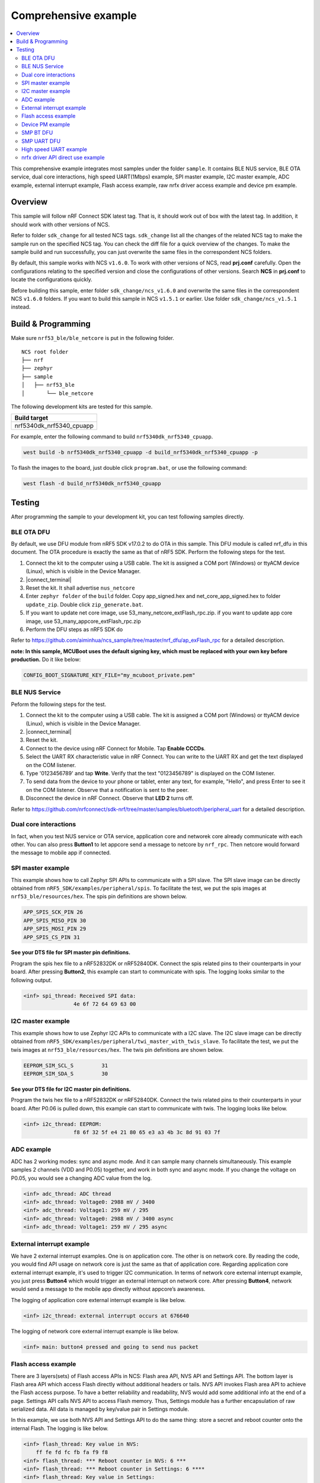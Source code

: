 .. appcore:

Comprehensive example
#####################

.. contents::
   :local:
   :depth: 2

This comprehensive example integrates most samples under the folder ``sample``. It contains BLE NUS service, BLE OTA service, dual core interactions, high speed UART(1Mbps) example, 
SPI master example, I2C master example, ADC example, external interrupt example, Flash access example, raw nrfx driver access example and device pm example. 

Overview
********

This sample will follow nRF Connect SDK latest tag. That is, it should work out of box with the latest tag. In addition, it should work with other versions of NCS. 

Refer to folder ``sdk_change`` for all tested NCS tags. ``sdk_change`` list all the changes of the related NCS tag to make the sample run on the specified NCS tag. 
You can check the diff file for a quick overview of the changes. To make the sample build and run successfully, you can just overwrite the same files in the correspondent NCS folders. 

By default, this sample works with NCS ``v1.6.0``. To work with other versions of NCS, read **prj.conf** carefully. Open the configurations relating to the specified version
and close the configurations of other versions. Search **NCS** in **prj.conf** to locate the configurations quickly.
	
Before building this sample, enter folder ``sdk_change/ncs_v1.6.0`` and overwrite the same files in the correspondent NCS ``v1.6.0`` folders. If you want to build this sample
in NCS ``v1.5.1`` or earlier. Use folder ``sdk_change/ncs_v1.5.1`` instead. 


Build & Programming
*******************

Make sure ``nrf53_ble/ble_netcore`` is put in the following folder.

::

    NCS root folder
    ├── nrf
    ├── zephyr
    ├── sample          
    │   ├── nrf53_ble
    │       └── ble_netcore


The following development kits are tested for this sample. 

+------------------------------------------------------------------+
|Build target                                                      +
+==================================================================+
|nrf5340dk_nrf5340_cpuapp                                          |
+------------------------------------------------------------------+

For example, enter the following command to build ``nrf5340dk_nrf5340_cpuapp``.

.. code-block:: console

   west build -b nrf5340dk_nrf5340_cpuapp -d build_nrf5340dk_nrf5340_cpuapp -p
   
To flash the images to the board, just double click ``program.bat``, or use the following command:

.. code-block:: console

   west flash -d build_nrf5340dk_nrf5340_cpuapp

Testing
*******

After programming the sample to your development kit, you can test following samples directly.

BLE OTA DFU
===========

By default, we use DFU module from nRF5 SDK v17.0.2 to do OTA in this sample. This DFU module is called nrf_dfu in this document. The OTA procedure is exactly
the same as that of nRF5 SDK. Perform the following steps for the test.

1. Connect the kit to the computer using a USB cable. The kit is assigned a COM port (Windows) or ttyACM device (Linux), which is visible in the Device Manager.
#. |connect_terminal|
#. Reset the kit. It shall advertise ``nus_netcore``
#. Enter ``zephyr folder`` of the ``build`` folder. Copy app_signed.hex and net_core_app_signed.hex to folder ``update_zip``. Double click ``zip_generate.bat``.
#. If you want to update net core image, use 53_many_netcore_extFlash_rpc.zip. if you want to update app core image, use 53_many_appcore_extFlash_rpc.zip
#. Perform the DFU steps as nRF5 SDK do

Refer to https://github.com/aiminhua/ncs_sample/tree/master/nrf_dfu/ap_exFlash_rpc for a detailed description.

**note: In this sample, MCUBoot uses the default signing key, which must be replaced with your own key before production.** Do it like below:

.. code-block:: console

	CONFIG_BOOT_SIGNATURE_KEY_FILE="my_mcuboot_private.pem"	

BLE NUS Service
===============

Peform the following steps for the test.

1. Connect the kit to the computer using a USB cable. The kit is assigned a COM port (Windows) or ttyACM device (Linux), which is visible in the Device Manager.
#. |connect_terminal|
#. Reset the kit.
#. Connect to the device using nRF Connect for Mobile. Tap **Enable CCCDs**.
#. Select the UART RX characteristic value in nRF Connect.
   You can write to the UART RX and get the text displayed on the COM listener.
#. Type '0123456789' and tap **Write**.
   Verify that the text "0123456789" is displayed on the COM listener.
#. To send data from the device to your phone or tablet, enter any text, for example, "Hello", and press Enter to see it on the COM listener.
   Observe that a notification is sent to the peer.
#. Disconnect the device in nRF Connect.
   Observe that **LED 2** turns off.

Refer to https://github.com/nrfconnect/sdk-nrf/tree/master/samples/bluetooth/peripheral_uart for a detailed description.

Dual core interactions
======================

In fact, when you test NUS service or OTA service, application core and networek core already communicate with each other. 
You can also press **Button1** to let appcore send a message to netcore by ``nrf_rpc``. Then netcore would forward the message to mobile app if connected.

SPI master example
==================

This example shows how to call Zephyr SPI APIs to communicate with a SPI slave. The SPI slave image can be directly obtained from ``nRF5_SDK/examples/peripheral/spis``. 
To facilitate the test, we put the spis images at ``nrf53_ble/resources/hex``. The spis pin definitions are shown below.

.. code-block:: console

   APP_SPIS_SCK_PIN 26
   APP_SPIS_MISO_PIN 30
   APP_SPIS_MOSI_PIN 29
   APP_SPIS_CS_PIN 31
   
**See your DTS file for SPI master pin definitions.**
 
Program the spis hex file to a nRF52832DK or nRF52840DK. Connect the spis related pins to their counterparts in your board.
After pressing **Button2**, this example can start to communicate with spis. The logging looks similar to the following output.

.. code-block:: console

	<inf> spi_thread: Received SPI data:
			4e 6f 72 64 69 63 00

I2C master example
==================

This example shows how to use Zephyr I2C APIs to communicate with a I2C slave. The I2C slave image can be directly obtained from ``nRF5_SDK/examples/peripheral/twi_master_with_twis_slave``.
To facilitate the test, we put the twis images at ``nrf53_ble/resources/hex``. The twis pin definitions are shown below.

.. code-block:: console

	EEPROM_SIM_SCL_S         31   
	EEPROM_SIM_SDA_S         30  
   
**See your DTS file for I2C master pin definitions.**
 
Program the twis hex file to a nRF52832DK or nRF52840DK. Connect the twis related pins to their counterparts in your board.
After P0.06 is pulled down, this example can start to communicate with twis. The logging looks like below.

.. code-block:: console

	<inf> i2c_thread: EEPROM:
			f8 6f 32 5f e4 21 80 65 e3 a3 4b 3c 8d 91 03 7f
	
ADC example
===========

ADC has 2 working modes: sync and async mode. And it can sample many channels simultaneously. This example samples 2 channels (VDD and P0.05) together, 
and work in both sync and async mode. If you change the voltage on P0.05, you would see a changing ADC value from the log.

.. code-block:: console

	<inf> adc_thread: ADC thread
	<inf> adc_thread: Voltage0: 2988 mV / 3400
	<inf> adc_thread: Voltage1: 259 mV / 295
	<inf> adc_thread: Voltage0: 2988 mV / 3400 async
	<inf> adc_thread: Voltage1: 259 mV / 295 async

External interrupt example
==========================

We have 2 external interrupt examples. One is on application core. The other is on network core. By reading the code, you would find API usage 
on network core is just the same as that of application core. Regarding application core external interrupt example, it's used to trigger I2C communication. 
In terms of network core external interrupt example, you just press **Button4** which would trigger an external interrupt on network core. 
After pressing **Button4**, network would send a message to the mobile app directly without appcore’s awareness. 

The logging of application core external interrupt example is like below.

.. code-block:: console

	<inf> i2c_thread: external interrupt occurs at 676640	

The logging of network core external interrupt example is like below.

.. code-block:: console

	<inf> main: button4 pressed and going to send nus packet	

Flash access example
====================

There are 3 layers(sets) of Flash access APIs in NCS: Flash area API, NVS API and Settings API. The bottom layer is Flash area API which access Flash directly 
without additional headers or tails. NVS API invokes Flash area API to achieve the Flash access purpose. To have a better reliability and readability, 
NVS would add some additional info at the end of a page.  Settings API calls NVS API to access Flash memory. Thus, Settings module has a further encapsulation 
of raw serialized data. All data is managed by key/value pair in Settings module.

In this example, we use both NVS API and Settings API to do the same thing: store a secret and reboot counter onto the internal Flash. The logging is like below.

.. code-block:: console

	<inf> flash_thread: Key value in NVS:
            ff fe fd fc fb fa f9 f8                                
	<inf> flash_thread: *** Reboot counter in NVS: 6 ***
	<inf> flash_thread: *** Reboot counter in Settings: 6 ****
	<inf> flash_thread: Key value in Settings:
            30 31 32 33 34 35 36 37                           

Device PM example
=================

We can use PM to turn on/off peripherals dynamically to save power consumption. 
In this example, press **Button3** to turn on/off UART0/UART1 repeatedly. If the logging backend is UART0, the logging message would be gone after pressing **Button3**.	
The logging is like below.

.. code-block:: console

	<inf> main: button3 isr
	<inf> main: UART0 is in active state. We suspend it
	<inf> main: button3 isr
	<inf> main: UART0 is in suspend state. We activate it
	<inf> main: ## UART0 is active now ##

SMP BT DFU
==========

We can also do OTA by SMP BT protocol which is an inherent module of NCS. Change the default configurations before the building process.

* Change ``nrf53_ble/appcore/prj.conf``.

.. code-block:: console

	## Open the following config to run SMP DFU ##
	CONFIG_MCUMGR=y
	CONFIG_MCUMGR_CMD_IMG_MGMT=y
	CONFIG_MCUMGR_CMD_OS_MGMT=y
	CONFIG_OS_MGMT_TASKSTAT=n
	CONFIG_OS_MGMT_ECHO=y
	CONFIG_IMG_BLOCK_BUF_SIZE=2048
	CONFIG_MCUMGR_BUF_SIZE=256
	CONFIG_MCUMGR_BUF_COUNT=4
	CONFIG_MGMT_CBORATTR_MAX_SIZE=512
	## CONFIG_IMG_ERASE_PROGRESSIVELY=y

	## SMP BLE DFU via RPC config ##
	CONFIG_RPC_SMP_BT=y

	## Open the following config to run nrf_dfu OTA ##
	# CONFIG_NRF_DFU=y
	# CONFIG_NRF_DFU_RPC_APP=y
	# # CONFIG_NRF_DFU_LOG_LEVEL=3
	# CONFIG_IMG_MANAGER=y
	# CONFIG_MCUBOOT_IMG_MANAGER=y
	# CONFIG_IMG_BLOCK_BUF_SIZE=4096

* Change ``nrf53_ble/ble_netcore/prj.conf``. 

.. code-block:: console

	## Open the following config to run SMP OTA ##
	CONFIG_RPC_SMP_BT=y

	## Open the following config to run nrf_dfu OTA ##
	# CONFIG_NRF_DFU_BT=y
	# CONFIG_NRF_DFU_RPC_NET=y
	# CONFIG_BT_RX_STACK_SIZE=4096

Then build the project and program it to the board.

To OTA application core application, follow the steps below.

1. Copy ``build*/zephyr/app_update.bin`` to your mobile phone.
#. Open nRF connect for Mobile on your phone. 
#. Connect the board. 
#. Tap **DFU** button on the right top corner. 
#. Select **app_update.bin** in your phone.
#. DFU complete 

To OTA network core application, follow the steps below.

1. Copy ``build*/zephyr/net_core_app_update.bin`` to your mobile phone
#. Open nRF connect for Mobile on your phone. 
#. Connect the board. 
#. Tap **DFU** button on the right top corner. 
#. Select **net_core_app_update.bin** in your phone.
#. DFU complete 


SMP UART DFU
============

Based on the changes of `SMP BT DFU`_, you need to add the following changes to make ``SMP UART DFU`` work.

* Change ``nrf53_ble/appcore/prj.conf``.

.. code-block:: console

	## SMP UART DFU config ##
	CONFIG_MCUMGR_SMP_UART=y
	CONFIG_UART_MCUMGR_RX_BUF_SIZE=256
	CONFIG_UART_MCUMGR_RX_BUF_COUNT=2
	CONFIG_UART_0_INTERRUPT_DRIVEN=y
	
	CONFIG_LOG_BACKEND_UART=n
	CONFIG_LOG_BACKEND_RTT=y
	CONFIG_USE_SEGGER_RTT=y
	CONFIG_RTT_CONSOLE=y
	CONFIG_UART_CONSOLE=n

Refer to https://docs.zephyrproject.org/latest/guides/device_mgmt/index.html#mcumgr-cli for the DFU procedures. And see ``nrf53_ble/resources/mcumgr_uart_cmd.txt``
for the commands tested in Windows(mcumgr cli is not so stable on Windows)	
	
High speed UART example
=======================

In this example, you can achieve 1Mbps baud rate. UART has 3 working mode: poll, interrupt and async. To achieve high speed UART, async mode must be used.  
To test the reliability of 1Mbps UART, you can transfer a file from PC end to the device end. In this example, when PC sends some data to the device, the device 
would send the same data back to the PC. In this way, you can verify the reliability of 1Mbps UART.

When doing the loopback test of 1Mbps UART, make sure BLE connection is disconnected and RTT logging terminal is closed since they would have a great
impact on the UART communication. You can use ``Serial Debug Assistant`` from Microsoft Store for the test. 

To make 1Mbps UART work, you need to change the default configurations.
 
* Change ``nrf5340dk_nrf5340_cpuapp.overlay`` to set the 1Mbps baud rate

.. code-block:: console

	current-speed = < 1000000 >;
 
* Change ``prj.conf`` to change logging backend to RTT

.. code-block:: console

	CONFIG_LOG_BACKEND_UART=n
	CONFIG_LOG_BACKEND_RTT=y
	CONFIG_USE_SEGGER_RTT=y
	CONFIG_RTT_CONSOLE=y
	CONFIG_UART_CONSOLE=n

Build the project and program it to the board.  

You can use ``Serial Debug Assistant`` to send a file to the board. The board would forward the same file back to the PC. Verify whether they are the same.


nrfx driver API direct use example
==================================

Many users want to invoke nrfx drivers API directly so that they can skip Zephyr layers to speed up the access or not to use kconfig or deviceTree to 
have a back compatibility of his old projects. This example shows how to call SPI and RTC bottom layer driver API directly without the awareness of Zephyr system.

* Change ``prj.conf`` before the building process.

.. code-block:: console

	## SPI master example ##
	# CONFIG_EXAMPLE_SPIM=y
	# CONFIG_SPI=y
	# CONFIG_NRFX_SPIM3=y

	## raw nrfx(spim3 & rtc0) driver API usage example ##
	CONFIG_EXAMPLE_RAW_NRFX=y
	CONFIG_NRFX_SPIM3=y
	CONFIG_NRFX_RTC0=y

* Change ``nrf5340dk_nrf5340_cpuapp.overlay`` to disable spi3

.. code-block:: console

	status = "disabled";
 
Regarding SPI example, it serves the same function as `SPI master example`_. See `SPI master example`_ for the testing steps. 

Regarding RTC example, it’s just the same function as ``nRF5_SDK/examples/peripheral/rtc``. After 5 seconds, LED2 is turned on by RTC ISR. 

The logging is like below.

.. code-block:: console

	<inf> raw_nrfx_thread: raw RTC cc0 evt
	<inf> raw_nrfx_thread: raw spi master thread
	<inf> raw_nrfx_thread: Transfer completed.	
	<inf> raw_nrfx_thread: Received:
			4e 6f 72 64 69 63 00
